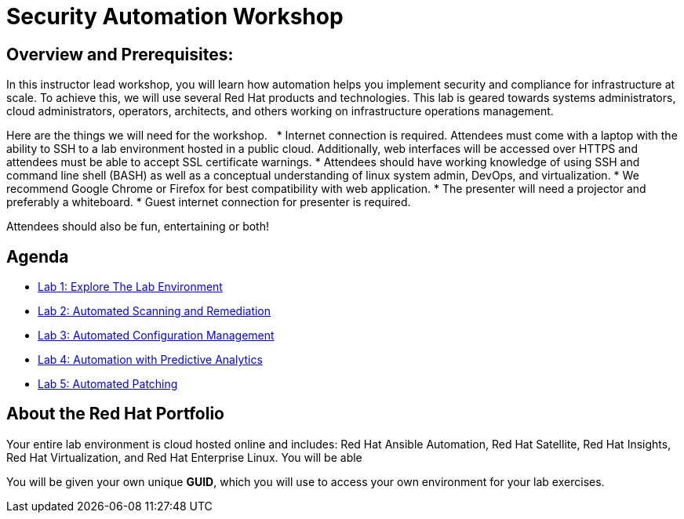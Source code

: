 = Security Automation Workshop


== Overview and Prerequisites:
In this instructor lead workshop, you will learn how automation helps you implement security and compliance for infrastructure at scale. To achieve this, we will use several Red Hat products and technologies. This lab is geared towards systems administrators, cloud administrators, operators, architects, and others working on infrastructure operations management. 

Here are the things we will need for the workshop. 
 
* Internet connection is required. Attendees must come with a laptop with the ability to SSH to a lab environment hosted in a public cloud. Additionally, web interfaces will be accessed over HTTPS and attendees must be able to accept SSL certificate warnings.
* Attendees should have working knowledge of using SSH and command line shell (BASH) as well as a conceptual understanding of linux system admin, DevOps, and virtualization.
* We recommend Google Chrome or Firefox for best compatibility with web application.
* The presenter will need a projector and preferably a whiteboard.
* Guest internet connection for presenter is required. 

Attendees should also be fun, entertaining or both!

== Agenda
* link:lab1.adoc[Lab 1: Explore The Lab Environment]
* link:lab2.adoc[Lab 2: Automated Scanning and Remediation]
* link:lab3.adoc[Lab 3: Automated Configuration Management]
* link:lab4.adoc[Lab 4: Automation with Predictive Analytics]
* link:lab5.adoc[Lab 5: Automated Patching]

== About the Red Hat Portfolio
Your entire lab environment is cloud hosted online and includes: Red Hat Ansible Automation, Red Hat Satellite, Red Hat Insights, Red Hat Virtualization, and Red Hat Enterprise Linux. You will be able 

You will be given your own unique *GUID*, which you will use to access your own environment for your lab exercises.